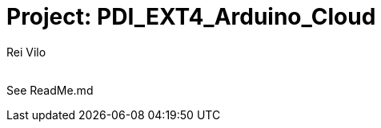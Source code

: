 :Author: Rei Vilo
:Email:
:Date: 2025-01-27
:Revision: 810
:License: Public Domain

= Project: PDI_EXT4_Arduino_Cloud

See ReadMe.md
